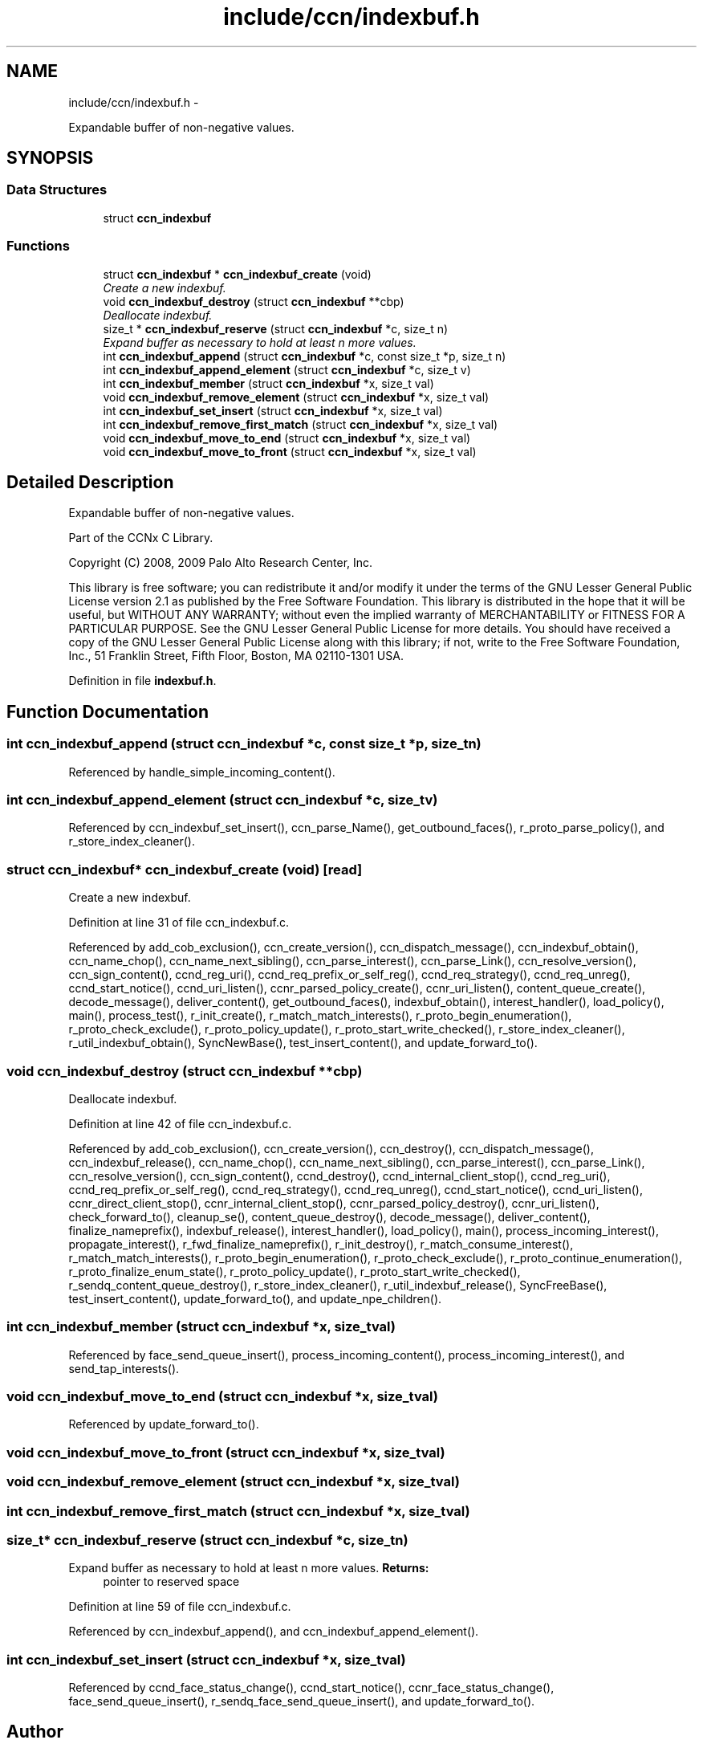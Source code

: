 .TH "include/ccn/indexbuf.h" 3 "Tue Apr 1 2014" "Version 0.8.2" "Content-Centric Networking in C" \" -*- nroff -*-
.ad l
.nh
.SH NAME
include/ccn/indexbuf.h \- 
.PP
Expandable buffer of non-negative values\&.  

.SH SYNOPSIS
.br
.PP
.SS "Data Structures"

.in +1c
.ti -1c
.RI "struct \fBccn_indexbuf\fP"
.br
.in -1c
.SS "Functions"

.in +1c
.ti -1c
.RI "struct \fBccn_indexbuf\fP * \fBccn_indexbuf_create\fP (void)"
.br
.RI "\fICreate a new indexbuf\&. \fP"
.ti -1c
.RI "void \fBccn_indexbuf_destroy\fP (struct \fBccn_indexbuf\fP **cbp)"
.br
.RI "\fIDeallocate indexbuf\&. \fP"
.ti -1c
.RI "size_t * \fBccn_indexbuf_reserve\fP (struct \fBccn_indexbuf\fP *c, size_t n)"
.br
.RI "\fIExpand buffer as necessary to hold at least n more values\&. \fP"
.ti -1c
.RI "int \fBccn_indexbuf_append\fP (struct \fBccn_indexbuf\fP *c, const size_t *p, size_t n)"
.br
.ti -1c
.RI "int \fBccn_indexbuf_append_element\fP (struct \fBccn_indexbuf\fP *c, size_t v)"
.br
.ti -1c
.RI "int \fBccn_indexbuf_member\fP (struct \fBccn_indexbuf\fP *x, size_t val)"
.br
.ti -1c
.RI "void \fBccn_indexbuf_remove_element\fP (struct \fBccn_indexbuf\fP *x, size_t val)"
.br
.ti -1c
.RI "int \fBccn_indexbuf_set_insert\fP (struct \fBccn_indexbuf\fP *x, size_t val)"
.br
.ti -1c
.RI "int \fBccn_indexbuf_remove_first_match\fP (struct \fBccn_indexbuf\fP *x, size_t val)"
.br
.ti -1c
.RI "void \fBccn_indexbuf_move_to_end\fP (struct \fBccn_indexbuf\fP *x, size_t val)"
.br
.ti -1c
.RI "void \fBccn_indexbuf_move_to_front\fP (struct \fBccn_indexbuf\fP *x, size_t val)"
.br
.in -1c
.SH "Detailed Description"
.PP 
Expandable buffer of non-negative values\&. 

Part of the CCNx C Library\&.
.PP
Copyright (C) 2008, 2009 Palo Alto Research Center, Inc\&.
.PP
This library is free software; you can redistribute it and/or modify it under the terms of the GNU Lesser General Public License version 2\&.1 as published by the Free Software Foundation\&. This library is distributed in the hope that it will be useful, but WITHOUT ANY WARRANTY; without even the implied warranty of MERCHANTABILITY or FITNESS FOR A PARTICULAR PURPOSE\&. See the GNU Lesser General Public License for more details\&. You should have received a copy of the GNU Lesser General Public License along with this library; if not, write to the Free Software Foundation, Inc\&., 51 Franklin Street, Fifth Floor, Boston, MA 02110-1301 USA\&. 
.PP
Definition in file \fBindexbuf\&.h\fP\&.
.SH "Function Documentation"
.PP 
.SS "int \fBccn_indexbuf_append\fP (struct \fBccn_indexbuf\fP *c, const size_t *p, size_tn)"
.PP
Referenced by handle_simple_incoming_content()\&.
.SS "int \fBccn_indexbuf_append_element\fP (struct \fBccn_indexbuf\fP *c, size_tv)"
.PP
Referenced by ccn_indexbuf_set_insert(), ccn_parse_Name(), get_outbound_faces(), r_proto_parse_policy(), and r_store_index_cleaner()\&.
.SS "struct \fBccn_indexbuf\fP* \fBccn_indexbuf_create\fP (void)\fC [read]\fP"
.PP
Create a new indexbuf\&. 
.PP
Definition at line 31 of file ccn_indexbuf\&.c\&.
.PP
Referenced by add_cob_exclusion(), ccn_create_version(), ccn_dispatch_message(), ccn_indexbuf_obtain(), ccn_name_chop(), ccn_name_next_sibling(), ccn_parse_interest(), ccn_parse_Link(), ccn_resolve_version(), ccn_sign_content(), ccnd_reg_uri(), ccnd_req_prefix_or_self_reg(), ccnd_req_strategy(), ccnd_req_unreg(), ccnd_start_notice(), ccnd_uri_listen(), ccnr_parsed_policy_create(), ccnr_uri_listen(), content_queue_create(), decode_message(), deliver_content(), get_outbound_faces(), indexbuf_obtain(), interest_handler(), load_policy(), main(), process_test(), r_init_create(), r_match_match_interests(), r_proto_begin_enumeration(), r_proto_check_exclude(), r_proto_policy_update(), r_proto_start_write_checked(), r_store_index_cleaner(), r_util_indexbuf_obtain(), SyncNewBase(), test_insert_content(), and update_forward_to()\&.
.SS "void \fBccn_indexbuf_destroy\fP (struct \fBccn_indexbuf\fP **cbp)"
.PP
Deallocate indexbuf\&. 
.PP
Definition at line 42 of file ccn_indexbuf\&.c\&.
.PP
Referenced by add_cob_exclusion(), ccn_create_version(), ccn_destroy(), ccn_dispatch_message(), ccn_indexbuf_release(), ccn_name_chop(), ccn_name_next_sibling(), ccn_parse_interest(), ccn_parse_Link(), ccn_resolve_version(), ccn_sign_content(), ccnd_destroy(), ccnd_internal_client_stop(), ccnd_reg_uri(), ccnd_req_prefix_or_self_reg(), ccnd_req_strategy(), ccnd_req_unreg(), ccnd_start_notice(), ccnd_uri_listen(), ccnr_direct_client_stop(), ccnr_internal_client_stop(), ccnr_parsed_policy_destroy(), ccnr_uri_listen(), check_forward_to(), cleanup_se(), content_queue_destroy(), decode_message(), deliver_content(), finalize_nameprefix(), indexbuf_release(), interest_handler(), load_policy(), main(), process_incoming_interest(), propagate_interest(), r_fwd_finalize_nameprefix(), r_init_destroy(), r_match_consume_interest(), r_match_match_interests(), r_proto_begin_enumeration(), r_proto_check_exclude(), r_proto_continue_enumeration(), r_proto_finalize_enum_state(), r_proto_policy_update(), r_proto_start_write_checked(), r_sendq_content_queue_destroy(), r_store_index_cleaner(), r_util_indexbuf_release(), SyncFreeBase(), test_insert_content(), update_forward_to(), and update_npe_children()\&.
.SS "int \fBccn_indexbuf_member\fP (struct \fBccn_indexbuf\fP *x, size_tval)"
.PP
Referenced by face_send_queue_insert(), process_incoming_content(), process_incoming_interest(), and send_tap_interests()\&.
.SS "void \fBccn_indexbuf_move_to_end\fP (struct \fBccn_indexbuf\fP *x, size_tval)"
.PP
Referenced by update_forward_to()\&.
.SS "void \fBccn_indexbuf_move_to_front\fP (struct \fBccn_indexbuf\fP *x, size_tval)"
.SS "void \fBccn_indexbuf_remove_element\fP (struct \fBccn_indexbuf\fP *x, size_tval)"
.SS "int \fBccn_indexbuf_remove_first_match\fP (struct \fBccn_indexbuf\fP *x, size_tval)"
.SS "size_t* \fBccn_indexbuf_reserve\fP (struct \fBccn_indexbuf\fP *c, size_tn)"
.PP
Expand buffer as necessary to hold at least n more values\&. \fBReturns:\fP
.RS 4
pointer to reserved space 
.RE
.PP

.PP
Definition at line 59 of file ccn_indexbuf\&.c\&.
.PP
Referenced by ccn_indexbuf_append(), and ccn_indexbuf_append_element()\&.
.SS "int \fBccn_indexbuf_set_insert\fP (struct \fBccn_indexbuf\fP *x, size_tval)"
.PP
Referenced by ccnd_face_status_change(), ccnd_start_notice(), ccnr_face_status_change(), face_send_queue_insert(), r_sendq_face_send_queue_insert(), and update_forward_to()\&.
.SH "Author"
.PP 
Generated automatically by Doxygen for Content-Centric Networking in C from the source code\&.
